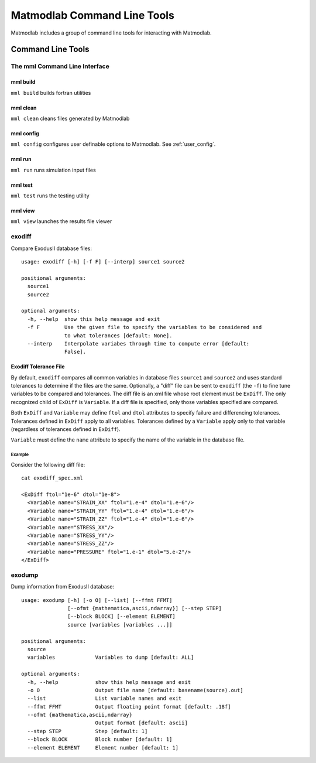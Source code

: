 
Matmodlab Command Line Tools
############################

Matmodlab includes a group of command line tools for interacting with Matmodlab.

Command Line Tools
==================

The mml Command Line Interface
------------------------------

mml build
~~~~~~~~~

``mml build`` builds fortran utilities

mml clean
~~~~~~~~~

``mml clean`` cleans files generated by Matmodlab

mml config
~~~~~~~~~~

``mml config`` configures user definable options to Matmodlab. See
:ref:`user_config`.

mml run
~~~~~~~

``mml run`` runs simulation input files

mml test
~~~~~~~~

``mml test`` runs the testing utility

mml view
~~~~~~~~

``mml view`` launches the results file viewer


.. _exodiff:

exodiff
-------

Compare ExodusII database files::

  usage: exodiff [-h] [-f F] [--interp] source1 source2

  positional arguments:
    source1
    source2

  optional arguments:
    -h, --help  show this help message and exit
    -f F        Use the given file to specify the variables to be considered and
                to what tolerances [default: None].
    --interp    Interpolate variabes through time to compute error [default:
                False].

Exodiff Tolerance File
~~~~~~~~~~~~~~~~~~~~~~

By default, ``exodiff`` compares all common variables in database files
``source1`` and ``source2`` and uses standard tolerances to determine if the
files are the same. Optionally, a "diff" file can be sent to ``exodiff`` (the
``-f``) to fine tune variables to be compared and tolerances. The diff file is
an xml file whose root element must be ``ExDiff``. The only recognized child
of ``ExDiff`` is ``Variable``. If a diff file is specified, only those
variables specified are compared.

Both ``ExDiff`` and ``Variable`` may define ``ftol`` and ``dtol`` attributes
to specify failure and differencing tolerances. Tolerances defined in
``ExDiff`` apply to all variables. Tolerances defined by a ``Variable`` apply
only to that variable (regardless of tolerances defined in ``ExDiff``).

``Variable`` must define the ``name`` attribute to specify the name of the
variable in the database file.

Example
.......

Consider the following diff file::

  cat exodiff_spec.xml

  <ExDiff ftol="1e-6" dtol="1e-8">
    <Variable name="STRAIN_XX" ftol="1.e-4" dtol="1.e-6"/>
    <Variable name="STRAIN_YY" ftol="1.e-4" dtol="1.e-6"/>
    <Variable name="STRAIN_ZZ" ftol="1.e-4" dtol="1.e-6"/>
    <Variable name="STRESS_XX"/>
    <Variable name="STRESS_YY"/>
    <Variable name="STRESS_ZZ"/>
    <Variable name="PRESSURE" ftol="1.e-1" dtol="5.e-2"/>
  </ExDiff>

exodump
-------

Dump information from ExodusII database::

  usage: exodump [-h] [-o O] [--list] [--ffmt FFMT]
                 [--ofmt {mathematica,ascii,ndarray}] [--step STEP]
                 [--block BLOCK] [--element ELEMENT]
                 source [variables [variables ...]]

  positional arguments:
    source
    variables             Variables to dump [default: ALL]

  optional arguments:
    -h, --help            show this help message and exit
    -o O                  Output file name [default: basename(source).out]
    --list                List variable names and exit
    --ffmt FFMT           Output floating point format [default: .18f]
    --ofmt {mathematica,ascii,ndarray}
                          Output format [default: ascii]
    --step STEP           Step [default: 1]
    --block BLOCK         Block number [default: 1]
    --element ELEMENT     Element number [default: 1]
